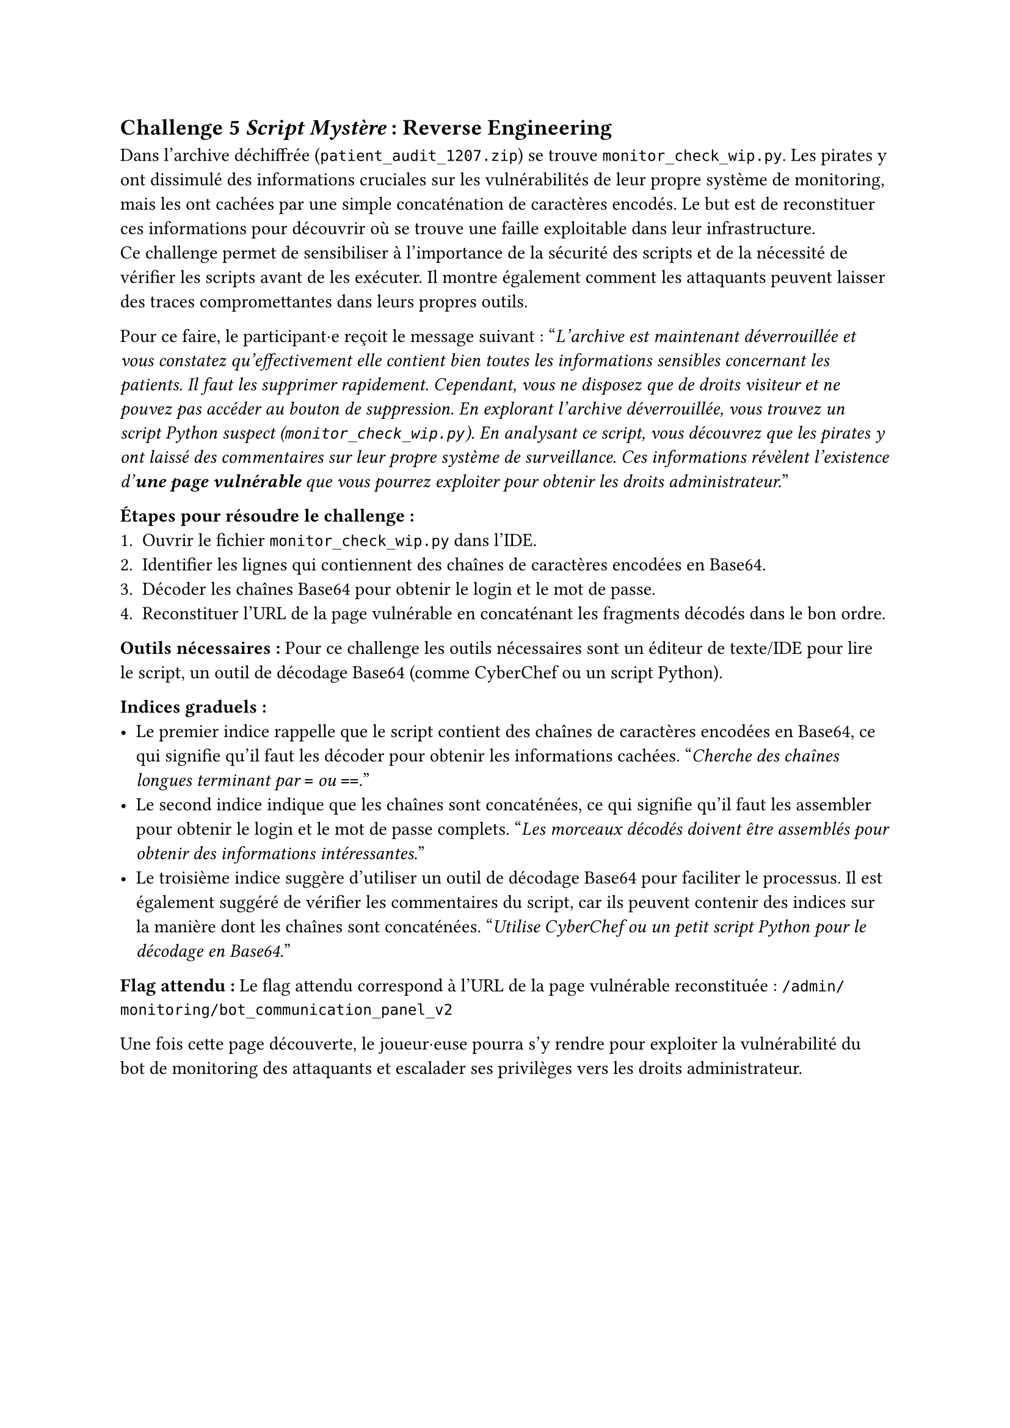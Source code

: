 == Challenge 5 _Script Mystère_ : Reverse Engineering <ch-5> 
Dans l'archive déchiffrée (`patient_audit_1207.zip`) se trouve `monitor_check_wip.py`. Les pirates y ont dissimulé des informations cruciales sur les vulnérabilités de leur propre système de monitoring, mais les ont cachées par une simple concaténation de caractères encodés. Le but est de reconstituer ces informations pour découvrir où se trouve une faille exploitable dans leur infrastructure.\
Ce challenge permet de sensibiliser à l'importance de la sécurité des scripts et de la nécessité de vérifier les scripts avant de les exécuter. Il montre également comment les attaquants peuvent laisser des traces compromettantes dans leurs propres outils.

Pour ce faire, le participant·e reçoit le message suivant :
"_L'archive est maintenant déverrouillée et vous constatez qu'effectivement elle contient bien toutes les informations sensibles concernant les patients. Il faut les supprimer rapidement. Cependant, vous ne disposez que de droits visiteur et ne pouvez pas accéder au bouton de suppression. En explorant l'archive déverrouillée, vous trouvez un script Python suspect (`monitor_check_wip.py`). En analysant ce script, vous découvrez que les pirates y ont laissé des commentaires sur leur propre système de surveillance. Ces informations révèlent l'existence d'*une page vulnérable* que vous pourrez exploiter pour obtenir les droits administrateur._"

*Étapes pour résoudre le challenge :*
+ Ouvrir le fichier `monitor_check_wip.py` dans l'IDE.
+ Identifier les lignes qui contiennent des chaînes de caractères encodées en Base64.
+ Décoder les chaînes Base64 pour obtenir le login et le mot de passe.
+ Reconstituer l'URL de la page vulnérable en concaténant les fragments décodés dans le bon ordre.

*Outils nécessaires :* Pour ce challenge les outils nécessaires sont un éditeur de texte/IDE pour lire le script, un outil de décodage Base64 (comme CyberChef ou un script Python).

*Indices graduels :*
- Le premier indice rappelle que le script contient des chaînes de caractères encodées en Base64, ce qui signifie qu'il faut les décoder pour obtenir les informations cachées. "_Cherche des chaînes longues terminant par `=` ou `==`._"
- Le second indice indique que les chaînes sont concaténées, ce qui signifie qu'il faut les assembler pour obtenir le login et le mot de passe complets. "_Les morceaux décodés doivent être assemblés pour obtenir des informations intéressantes._"
- Le troisième indice suggère d'utiliser un outil de décodage Base64 pour faciliter le processus. Il est également suggéré de vérifier les commentaires du script, car ils peuvent contenir des indices sur la manière dont les chaînes sont concaténées. "_Utilise CyberChef ou un petit script Python pour le décodage en Base64._"

*Flag attendu :* Le flag attendu correspond à l'URL de la page vulnérable reconstituée : `/admin/monitoring/bot_communication_panel_v2`

Une fois cette page découverte, le joueur·euse pourra s'y rendre pour exploiter la vulnérabilité du bot de monitoring des attaquants et escalader ses privilèges vers les droits administrateur.




